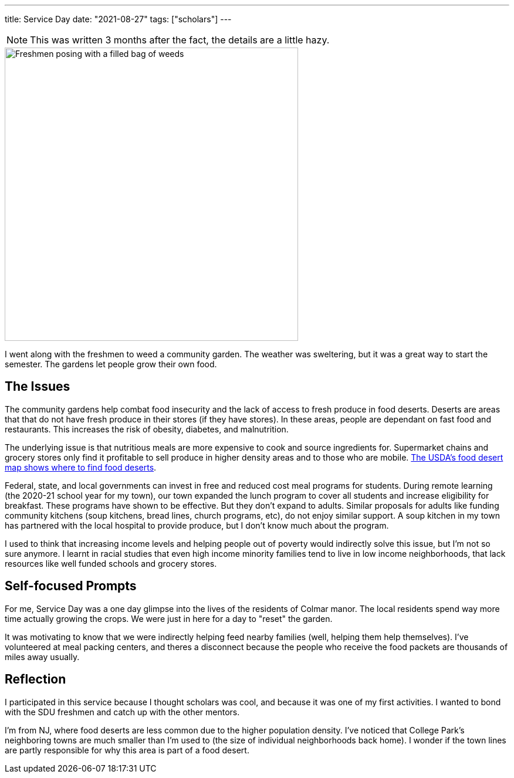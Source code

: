---
title: Service Day
date: "2021-08-27"
tags: ["scholars"]
---

NOTE: This was written 3 months after the fact, the details are a little hazy.

image::scholars_serves.jpeg[Freshmen posing with a filled bag of weeds, 500]

I went along with the freshmen to weed a community garden. The weather was sweltering, but it was a great way to start the semester. The gardens let people grow their own food.

== The Issues

The community gardens help combat food insecurity and the lack of access to fresh produce in food deserts. Deserts are areas that that do not have fresh produce in their stores (if they have stores). In these areas, people are dependant on fast food and restaurants. This increases the risk of obesity, diabetes, and malnutrition. 

The underlying issue is that nutritious meals are more expensive to cook and source ingredients for. Supermarket chains and grocery stores only find it profitable to sell produce in higher density areas and to those who are mobile. https://www.ers.usda.gov/data/fooddesert[The USDA's food desert map shows where to find food deserts].

Federal, state, and local governments can invest in free and reduced cost meal programs for students. During remote learning (the 2020-21 school year for my town), our town expanded the lunch program to cover all students and increase eligibility for breakfast. These programs have shown to be effective. But they don't expand to adults. Similar proposals for adults like funding community kitchens (soup kitchens, bread lines, church programs, etc), do not enjoy similar support. A soup kitchen in my town has partnered with the local hospital to provide produce, but I don't know much about the program. 

I used to think that increasing income levels and helping people out of poverty would indirectly solve this issue, but I'm not so sure anymore. I learnt in racial studies that even high income minority families tend to live in low income neighborhoods, that lack resources like well funded schools and grocery stores.

== Self-focused Prompts

For me, Service Day was a one day glimpse into the lives of the residents of Colmar manor. The local residents spend way more time actually growing the crops. We were just in here for a day to "reset" the garden. 

It was motivating to know that we were indirectly helping feed nearby families (well, helping them help themselves). I've volunteered at meal packing centers, and theres a disconnect because the people who receive the food packets are thousands of miles away usually. 

== Reflection

I participated in this service because I thought scholars was cool, and because it was one of my first activities. I wanted to bond with the SDU freshmen and catch up with the other mentors. 

I'm from NJ, where food deserts are less common due to the higher population density. I've noticed that College Park's neighboring towns are much smaller than I'm used to (the size of individual neighborhoods back home). I wonder if the town lines are partly responsible for why this area is part of a food desert.